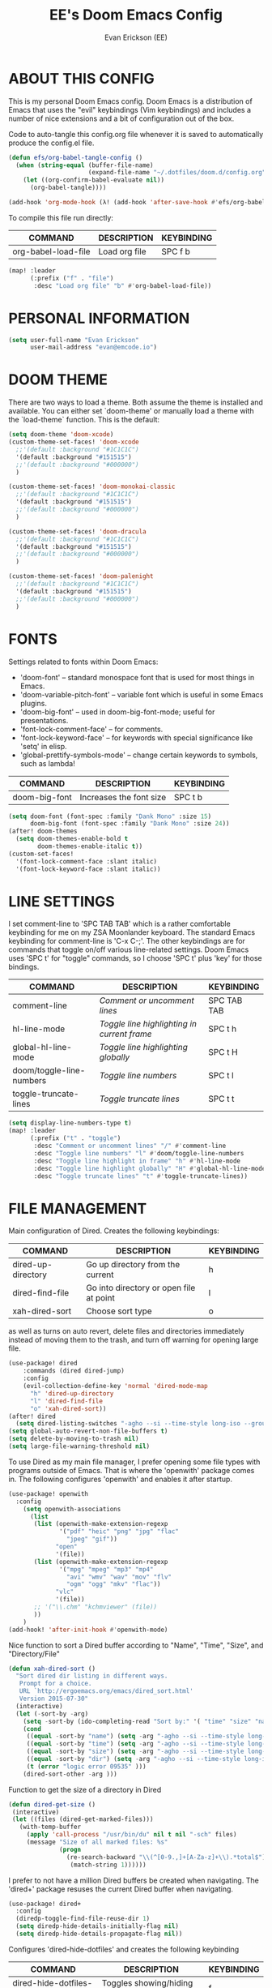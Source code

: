 #+TITLE: EE's Doom Emacs Config#+AUTHOR: Evan Erickson (EE)#+STARTUP: showeverything#+PROPERTY: header-args:emacs-lisp :tangle ./config.el* ABOUT THIS CONFIGThis is my personal Doom Emacs config. Doom Emacs is a distribution of Emacs that uses the "evil" keybindings (Vim keybindings) and includes a number of nice extensions and a bit of configuration out of the box.Code to auto-tangle this config.org file whenever it is saved to automatically produce the config.el file.#+begin_src emacs-lisp(defun efs/org-babel-tangle-config ()  (when (string-equal (buffer-file-name)                      (expand-file-name "~/.dotfiles/doom.d/config.org"))    (let ((org-confirm-babel-evaluate nil))      (org-babel-tangle))))(add-hook 'org-mode-hook (λ! (add-hook 'after-save-hook #'efs/org-babel-tangle-config)))#+end_srcTo compile this file run directly:| COMMAND             | DESCRIPTION            | KEYBINDING ||---------------------+------------------------+------------|| org-babel-load-file | Load org file          | SPC f b    |#+BEGIN_SRC emacs-lisp(map! :leader      (:prefix ("f" . "file")       :desc "Load org file" "b" #'org-babel-load-file))#+END_SRC* PERSONAL INFORMATION#+BEGIN_SRC emacs-lisp(setq user-full-name "Evan Erickson"      user-mail-address "evan@emcode.io")#+END_SRC* DOOM THEMEThere are two ways to load a theme. Both assume the theme is installed and available. You can either set `doom-theme' or manually load a theme with the `load-theme` function. This is the default:#+BEGIN_SRC emacs-lisp(setq doom-theme 'doom-xcode)(custom-theme-set-faces! 'doom-xcode  ;;'(default :background "#1C1C1C")  '(default :background "#151515")  ;;'(default :background "#000000")  )(custom-theme-set-faces! 'doom-monokai-classic  ;;'(default :background "#1C1C1C")  '(default :background "#151515")  ;;'(default :background "#000000")  )(custom-theme-set-faces! 'doom-dracula  ;;'(default :background "#1C1C1C")  '(default :background "#151515")  ;;'(default :background "#000000")  )(custom-theme-set-faces! 'doom-palenight  ;;'(default :background "#1C1C1C")  '(default :background "#151515")  ;;'(default :background "#000000")  )#+END_SRC* FONTSSettings related to fonts within Doom Emacs:+ 'doom-font' -- standard monospace font that is used for most things in Emacs.+ 'doom-variable-pitch-font' -- variable font which is useful in some Emacs plugins.+ 'doom-big-font' -- used in doom-big-font-mode; useful for presentations.+ 'font-lock-comment-face' -- for comments.+ 'font-lock-keyword-face' -- for keywords with special significance like 'setq' in elisp.+ 'global-prettify-symbols-mode' -- change certain keywords to symbols, such as lambda!| COMMAND       | DESCRIPTION             | KEYBINDING ||---------------+-------------------------+------------|| doom-big-font | Increases the font size | SPC t b    |#+BEGIN_SRC emacs-lisp(setq doom-font (font-spec :family "Dank Mono" :size 15)      doom-big-font (font-spec :family "Dank Mono" :size 24))(after! doom-themes  (setq doom-themes-enable-bold t        doom-themes-enable-italic t))(custom-set-faces!  '(font-lock-comment-face :slant italic)  '(font-lock-keyword-face :slant italic))#+END_SRC* LINE SETTINGSI set comment-line to 'SPC TAB TAB' which is a rather comfortable keybinding for me on my ZSA Moonlander keyboard.  The standard Emacs keybinding for comment-line is 'C-x C-;'.  The other keybindings are for commands that toggle on/off various line-related settings.  Doom Emacs uses 'SPC t' for "toggle" commands, so I choose 'SPC t' plus 'key' for those bindings.| COMMAND                  | DESCRIPTION                               | KEYBINDING  ||--------------------------+-------------------------------------------+-------------|| comment-line             | /Comment or uncomment lines/                | SPC TAB TAB || hl-line-mode             | /Toggle line highlighting in current frame/ | SPC t h     || global-hl-line-mode      | /Toggle line highlighting globally/         | SPC t H     || doom/toggle-line-numbers | /Toggle line numbers/                       | SPC t l     || toggle-truncate-lines    | /Toggle truncate lines/                     | SPC t t     |#+BEGIN_SRC emacs-lisp(setq display-line-numbers-type t)(map! :leader      (:prefix ("t" . "toggle")       :desc "Comment or uncomment lines" "/" #'comment-line       :desc "Toggle line numbers" "l" #'doom/toggle-line-numbers       :desc "Toggle line highlight in frame" "h" #'hl-line-mode       :desc "Toggle line highlight globally" "H" #'global-hl-line-mode       :desc "Toggle truncate lines" "t" #'toggle-truncate-lines))#+END_SRC* FILE MANAGEMENTMain configuration of Dired. Creates the following keybindings:| COMMAND                  | DESCRIPTION                             | KEYBINDING ||--------------------------+-----------------------------------------+------------|| dired-up-directory       | Go up directory from the current        | h          || dired-find-file          | Go into directory or open file at point | l          || xah-dired-sort           | Choose sort type                        | o          |as well as turns on auto revert, delete files and directories immediately instead of moving them to the trash, and turn off warning for opening large file.#+begin_src  emacs-lisp(use-package! dired    :commands (dired dired-jump)    :config    (evil-collection-define-key 'normal 'dired-mode-map      "h" 'dired-up-directory      "l" 'dired-find-file      "o" 'xah-dired-sort))(after! dired  (setq dired-listing-switches "-agho --si --time-style long-iso --group-directories-first"))(setq global-auto-revert-non-file-buffers t)(setq delete-by-moving-to-trash nil)(setq large-file-warning-threshold nil)#+end_srcTo use Dired as my main file manager, I prefer opening some file types with programs outside of Emacs. That is where the 'openwith' package comes in. The following configures 'openwith' and enables it after startup.#+begin_src  emacs-lisp(use-package! openwith  :config    (setq openwith-associations      (list       (list (openwith-make-extension-regexp              '("pdf" "heic" "png" "jpg" "flac"                "jpeg" "gif"))             "open"             '(file))       (list (openwith-make-extension-regexp              '("mpg" "mpeg" "mp3" "mp4"                "avi" "wmv" "wav" "mov" "flv"                "ogm" "ogg" "mkv" "flac"))             "vlc"             '(file))       ;; '("\\.chm" "kchmviewer" (file))       ))    )(add-hook! 'after-init-hook #'openwith-mode)#+end_srcNice function to sort a Dired buffer according to "Name", "Time", "Size", and "Directory/File"#+begin_src  emacs-lisp(defun xah-dired-sort ()  "Sort dired dir listing in different ways.   Prompt for a choice.   URL `http://ergoemacs.org/emacs/dired_sort.html'   Version 2015-07-30"  (interactive)  (let (-sort-by -arg)    (setq -sort-by (ido-completing-read "Sort by:" '( "time" "size" "name" "dir")))    (cond     ((equal -sort-by "name") (setq -arg "-agho --si --time-style long-iso "))     ((equal -sort-by "time") (setq -arg "-agho --si --time-style long-iso -t"))     ((equal -sort-by "size") (setq -arg "-agho --si --time-style long-iso -S"))     ((equal -sort-by "dir") (setq -arg "-agho --si --time-style long-iso --group-directories-first"))     (t (error "logic error 09535" )))    (dired-sort-other -arg )))#+end_srcFunction to get the size of a directory in Dired#+begin_src  emacs-lisp(defun dired-get-size () (interactive) (let ((files (dired-get-marked-files)))   (with-temp-buffer     (apply 'call-process "/usr/bin/du" nil t nil "-sch" files)     (message "Size of all marked files: %s"              (progn                (re-search-backward "\\(^[0-9.,]+[A-Za-z]+\\).*total$")                 (match-string 1))))))#+end_srcI prefer to not have a million Dired buffers be created when navigating. The 'dired+' package resuses the current Dired buffer when navigating.#+begin_src  emacs-lisp(use-package! dired+  :config  (diredp-toggle-find-file-reuse-dir 1)  (setq diredp-hide-details-initially-flag nil)  (setq diredp-hide-details-propagate-flag nil))#+end_srcConfigures 'dired-hide-dotfiles' and creates the following keybinding| COMMAND                  | DESCRIPTION                             | KEYBINDING ||--------------------------+-----------------------------------------+------------|| dired-hide-dotfiles-mode | Toggles showing/hiding dotfiles         | f          |#+begin_src  emacs-lisp(use-package! dired-hide-dotfiles  :hook (dired-mode . dired-hide-dotfiles-mode)  :config  (evil-collection-define-key 'normal 'dired-mode-map    "f" 'dired-hide-dotfiles-mode))#+end_srcScratch stuff I'm playing around with#+begin_src  emacs-lisp;; (map! :leader;;       :prefix "o";;       :desc "Dired at current location" "c" #'dired-jump;;       ;; :desc "Open $HOME in dired" "h" (λ! (dired-switch-to-dir "~/"));;       ;; :desc "Open root in dired"  "r" (λ! (dired-switch-to-dir "/"));;       )#+end_src* LSP SETTINGS| COMMAND                  | DESCRIPTION                       | KEYBINDING ||--------------------------+-----------------------------------+------------|| lsp-find-definition      | Jump to method definition         | SPC l d    || lsp-find-references      | Show method references            | SPC l r    |#+BEGIN_SRC emacs-lisp(setq display-line-numbers-type t)(map! :leader      (:prefix ("l" . "lsp")       :desc "Jump to method definition" "d" #'lsp-find-definition       :desc "Show method references" "r" #'lsp-find-references))#+END_SRC* MARKDOWN AND MMM-MODE#+BEGIN_SRC emacs-lisp(setq mmm-global-mode 'maybe)(defun my-mmm-markdown-auto-class (lang &optional submode)  "Define a mmm-mode class for LANG in `markdown-mode' using SUBMODE.If SUBMODE is not provided, use `LANG-mode' by default."  (let ((class (intern (concat "markdown-" lang)))        (submode (or submode (intern (concat lang "-mode"))))        (front (concat "^```" lang "[\n\r]+"))        (back "^```"))    (mmm-add-classes (list (list class :submode submode :front front :back back)))    (mmm-add-mode-ext-class 'markdown-mode nil class)))#+END_SRCMode names that derive directly from the language name#+BEGIN_SRC emacs-lisp(mapc 'my-mmm-markdown-auto-class      '("awk" "bibtex" "c" "cpp" "css" "html" "latex" "lisp" "makefile"        "markdown" "python" "r" "ruby" "sql" "stata" "xml" "cobol"))#+END_SRCMode names that differ from the language name#+BEGIN_SRC emacs-lisp(my-mmm-markdown-auto-class "fortran" 'f90-mode)(my-mmm-markdown-auto-class "perl" 'cperl-mode)(my-mmm-markdown-auto-class "shell" 'shell-script-mode)#+END_SRC* OTHERHere are some additional functions/macros that could help you configure Doom:- `load!' for loading external *.el files relative to this one- `use-package!' for configuring packages- `after!' for running code after a package has loaded- `add-load-path!' for adding directories to the `load-path', relative to  this file. Emacs searches the `load-path' when you load packages with  `require' or `use-package'.- `map!' for binding new keysTo get information about any of these functions/macros, move the cursor overthe highlighted symbol at press 'K' (non-evil users must press 'C-c c k').This will open documentation for it, including demos of how they are used.You can also try 'gd' (or 'C-c c d') to jump to their definition and see howthey are implemented.#+BEGIN_SRC emacs-lisp(use-package! ace-window  :config    (setq aw-keys '(?a ?s ?d ?f ?g ?h ?j ?k ?l)))(use-package! key-chord  :config    (key-chord-mode 1)    (setq key-chord-two-keys-delay 0.05)    (key-chord-define evil-insert-state-map "jj" 'evil-normal-state)    (key-chord-define-global "vv" 'ace-window));;(add-to-list 'initial-frame-alist '(fullscreen . maximized))(setq initial-frame-alist      '(        ;;(top . 1)        ;;(left . 1)        (width . 143)        (height . 55)))(defun org-mode-<>-syntax-fix (start end)  (when (eq major-mode 'org-mode)    (save-excursion      (goto-char start)      (while (re-search-forward "<\\|>" end t)    (when (get-text-property (point) 'src-block)      ;; This is a < or > in an org-src block      (put-text-property (point) (1- (point))                 'syntax-table (string-to-syntax "_")))))))(after! org  (add-hook 'org-mode-hook (λ! (org-bullets-mode 1)))  (add-hook 'org-mode-hook      (λ!        (setq syntax-propertize-function 'org-mode-<>-syntax-fix)        (syntax-propertize (point-max))))  (setq org-directory "~/Org/"        org-agenda-files '("~/Org/agenda.org")        org-default-notes-file (expand-file-name "notes.org" org-directory)        org-ellipsis " ▼ "        org-log-done 'time        org-journal-dir "~/Org/journal/"        org-journal-date-format "%B %d, %Y (%A) "        org-journal-file-format "%Y-%m-%d.org"        org-hide-emphasis-markers t        ;; ex. of org-link-abbrev-alist in action        ;; [[arch-wiki:Name_of_Page][Description]]        org-link-abbrev-alist    ; This overwrites the default Doom org-link-abbrev-list          '(("google" . "http://www.google.com/search?q=")            ("arch-wiki" . "https://wiki.archlinux.org/index.php/")            ("ddg" . "https://duckduckgo.com/?q=")            ("wiki" . "https://en.wikipedia.org/wiki/"))        org-todo-keywords        ; This overwrites the default Doom org-todo-keywords          '((sequence             "TODO(t)"           ; A task that is ready to be tackled             "BLOG(b)"           ; Blog writing assignments             "GYM(g)"            ; Things to accomplish at the gym             "PROJ(p)"           ; A project that contains other tasks             "VIDEO(v)"          ; Video assignments             "WAIT(w)"           ; Something is holding up this task             "|"                 ; The pipe necessary to separate "active" states and "inactive" states             "DONE(d)"           ; Task has been completed             "CANCELLED(c)" )))) ; Task has been cancelled(map! :leader      (:desc "Open in Finder" "z" #'reveal-in-osx-finder))(setq projectile-project-search-path '("~/dev/"))#+END_SRCTurn on global auto-revert buffer#+BEGIN_SRC emacs-lisp(global-auto-revert-mode 1)#+END_SRC* LANGUAGE SPECIFIC SETTINGS#+BEGIN_SRC emacs-lisp;; (when (executable-find "ipython");;  (setq python-shell-interpreter "ipython"))#+END_SRCCode to add hooks when opening a COBOL file. Turns on syntax highlightin with `cobol-mode` and enforces line length with `column-enforce-mode`#+BEGIN_SRC emacs-lisp(add-to-list 'auto-mode-alist             '("\\.cob\\'" . (λ! ()                               ;; add major mode setting here, if needed, for example:                               ;; (text-mode)                               (cobol-mode)                               (column-enforce-mode))))#+END_SRCDap-mode for Python#+BEGIN_SRC emacs-lisp;; (dap-register-debug-template;;   "Python :: Run (test)";;   (list :type "python";;         :cwd (file-name-directory buffer-file-name);;         :module "pytest";;         :request "launch";;         ;; :target-module (expand-file-name "~/src/myapp/.env/bin/myapp");;         :debugger 'debugpy;;         :name "Python :: Run (test)"))(use-package python-mode  :hook (python-mode . run-python)  :hook (python-mode . lsp-deferred)  :custom  (dap-python-executable "python3")  (dap-python-debugger 'debugpy))(add-hook 'java-mode-hook '(lambda() (gradle-mode 1)))(defun build-and-run ()	(interactive)	(gradle-run "build run"))(map! :map gradle-mode-map      :leader      :prefix ("j" . "java")      ;; basics      :desc "Gradel Build Run"          "r" #'build-and-run);; (define-key gradle-mode-map (kbd "C-c C-r") 'build-and-run)#+END_SRC* DAP-MODE SETTINGS| COMMAND     | DESCRIPTION                  | KEYBINDING ||-------------+------------------------------+------------|| dap-next    | Dap debugger next breakpoint | SPC d n    || dap-step-in | Dap debugger step into       | SPC d i    || dap-step-in | Dap debugger step into       | SPC d i    |#+BEGIN_SRC emacs-lisp(map! :map dap-mode-map      :leader      :prefix ("d" . "dap")      ;; basics      :desc "dap next"          "n" #'dap-next      :desc "dap step in"       "i" #'dap-step-in      :desc "dap step out"      "o" #'dap-step-out      :desc "dap continue"      "c" #'dap-continue      :desc "dap disconnect"    "x" #'dap-disconnect      :desc "dap hydra"         "h" #'dap-hydra      :desc "dap debug restart" "r" #'dap-debug-restart      :desc "dap debug"         "s" #'dap-debug      ;; debug      :prefix ("dd" . "Debug")      :desc "dap debug recent"  "r" #'dap-debug-recent      :desc "dap debug last"    "l" #'dap-debug-last      ;; eval      :prefix ("de" . "Eval")      :desc "eval"                "e" #'dap-eval      :desc "eval region"         "r" #'dap-eval-region      :desc "eval thing at point" "s" #'dap-eval-thing-at-point      :desc "add expression"      "a" #'dap-ui-expressions-add      :desc "remove expression"   "d" #'dap-ui-expressions-remove      :prefix ("db" . "Breakpoint")      :desc "dap breakpoint toggle"      "b" #'dap-breakpoint-toggle      :desc "dap breakpoint condition"   "c" #'dap-breakpoint-condition      :desc "dap breakpoint hit count"   "h" #'dap-breakpoint-hit-condition      :desc "dap breakpoint log message" "l" #'dap-breakpoint-log-message);; (after! dap-mode;;   (setq dap-python-debugger 'debugpy))#+END_SRC* CUSTOM KEYBINDINGS#+BEGIN_SRC emacs-lisp(map! :leader      (:prefix ("b" . "buffer")       :desc "Kill buffers matching" "o" #'kill-matching-buffers))(map! :leader      (:prefix ("b" . "buffer")       :desc "Switch workspace buffer" "B" #'+vertico/switch-workspace-buffer))(map! :leader      (:prefix ("b" . "buffer")       :desc "Switch buffer" "b" #'switch-to-buffer))(set-fringe-style (quote (12 . 8)))(map! :leader      (:desc "Open Vterm" "v" #'vterm))(map! :leader      (:desc "Switch workspace buffer" "<" #'+vertico/switch-workspace-buffer))(map! :leader      (:desc "Switch buffer" "," #'switch-to-buffer))(map! :leader      (:desc "Kill buffer" "k" #'kill-buffer))#+END_SRC* EMACS APPLICATION FRAMEWORK#+BEGIN_SRC emacs-lisp;; (require 'eaf-demo);; (require 'eaf-file-sender);; (require 'eaf-music-player);; (require 'eaf-camera);; (require 'eaf-rss-reader);; (require 'eaf-terminal);; (require 'eaf-image-viewer);; (require 'eaf-vue-demo);; (require 'eaf-pdf-viewer);; (require 'eaf-browser);; (require 'eaf-markdown-previewer);; (require 'eaf-file-browser);; (require 'eaf-mermaid);; (require 'eaf-file-manager);; (require 'eaf-mindmap);; (require 'eaf-video-player);; (require 'eaf-org-previewer);; (require 'eaf-airshare);; (require 'eaf-jupyter);; (require 'eaf-netease-cloud-music);; (require 'eaf-git);; (require 'eaf-system-monitor)#+END_SRC#+BEGIN_SRC emacs-lisp(require 'org-tempo)(add-to-list 'org-structure-template-alist '("el" . "src emacs-lisp"))#+END_SRC* OPEN KEYBINDINGS#+BEGIN_SRC emacs-lisp(map! :leader      (:prefix ("o" . "open")       :desc "View Calendar" "g" #'calendar))#+END_SRC* OTHER CONFIG FILESCode to auto-tangle this zshrc.org file whenever it is saved to automatically produce the zshrc file.#+begin_src emacs-lisp(defun efs/org-babel-tangle-zshrc ()  (when (string-equal (buffer-file-name)                      (expand-file-name "~/.dotfiles/zshrc.org"))    (let ((org-confirm-babel-evaluate nil))      (org-babel-tangle))))(add-hook 'org-mode-hook (λ! (add-hook 'after-save-hook #'efs/org-babel-tangle-zshrc)))#+end_src